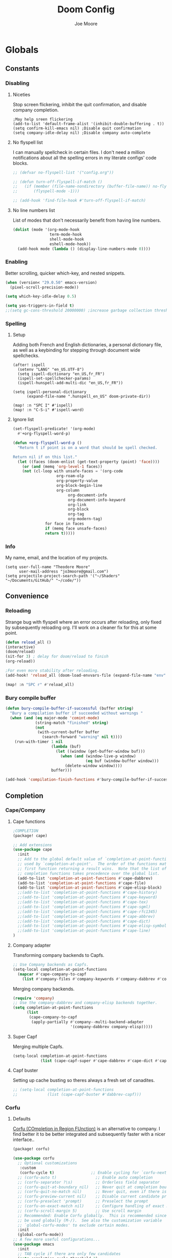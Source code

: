 :PROPERTIES:
:ID:       7ebdbbd1-d6c6-4e23-849b-6ca29864ff0f
:END:
#+title: Doom Config
#+author:    Joe Moore
#+email:    jo3moore@gmail.com
* Globals
** Constants
*** Disabling
**** Niceties
Stop screen flickering, inhibit the quit confirmation, and disable company completion.
#+begin_src elisp
;May help sreen flickering
(add-to-list 'default-frame-alist '(inhibit-double-buffering . t))
(setq confirm-kill-emacs nil) ;Disable quit confirmation
(setq company-idle-delay nil) ;Disable company auto-complete
#+end_src
**** No flyspell list
I can manually spellcheck in certain files. I don't need a million notifications about all the spelling errors in my literate configs' code blocks.
#+begin_src emacs-lisp
;; (defvar no-flyspell-list '("config.org"))

;; (defun turn-off-flyspell-if-match ()
;;   (if (member (file-name-nondirectory (buffer-file-name)) no-flyspell-list)
;;       (flyspell-mode -1)))

;; (add-hook 'find-file-hook #'turn-off-flyspell-if-match)
#+end_src
**** No line numbers list
List of modes that don't necessarily benefit from having line numbers.
#+begin_src emacs-lisp
(dolist (mode '(org-mode-hook
                term-mode-hook
                shell-mode-hook
                eshell-mode-hook))
  (add-hook mode (lambda () (display-line-numbers-mode 0))))
#+end_src
*** Enabling
Better scrolling, quicker which-key, and nested snippets.
#+begin_src emacs-lisp
(when (version< "29.0.50" emacs-version)
  (pixel-scroll-precision-mode))

(setq which-key-idle-delay 0.5)

(setq yas-triggers-in-field t)
;;(setq gc-cons-threshold 20000000) ;increase garbage collection threshold
#+end_src
*** Spelling
**** Setup
Adding both French and English dictionaries, a personal dictionary file, as well as a keybinding for stepping through document wide spellchecks.
#+begin_src  elisp
(after! ispell
  (setenv "LANG" "en_US.UTF-8")
  (setq ispell-dictionary "en_US,fr_FR")
  (ispell-set-spellchecker-params)
  (ispell-hunspell-add-multi-dic "en_US,fr_FR"))

(setq ispell-personal-dictionary
      (expand-file-name ".hunspell_en_US" doom-private-dir))

(map! :n "SPC I" #'ispell)
(map! :n "C-S-i" #'ispell-word)
#+end_src
**** Ignore list
#+begin_src emacs-lisp
(set-flyspell-predicate! '(org-mode)
  #'+org-flyspell-word-p)

(defun +org-flyspell-word-p ()
  "Return t if point is on a word that should be spell checked.

Return nil if on this list."
  (let ((faces (doom-enlist (get-text-property (point) 'face))))
    (or (and (memq 'org-level-1 faces))
	(not (cl-loop with unsafe-faces = '(org-code
                   org-roam-olp
                   org-property-value
                   org-block-begin-line
                   org-column
					    org-document-info
					    org-document-info-keyword
					    org-link
					    org-block
					    org-tag
					    org-modern-tag)
		      for face in faces
		      if (memq face unsafe-faces)
		      return t)))))
#+end_src
*** Info
My name, email, and the location of my projects.
#+begin_src elisp
(setq user-full-name "Theodore Moore"
      user-mail-address "jo3moore@gmail.com")
(setq projectile-project-search-path '("~/Shaders" "~/Documents/GitHub/" "~/code/"))
#+end_src
** Convenience
*** Reloading
Strange bug with flyspell where an error occurs after reloading, only fixed by subsequently reloading org.
I'll work on a cleaner fix for this at some point.
#+begin_src emacs-lisp
(defun reload_all ()
(interactive)
(doom/reload)
(sit-for 3) ; delay for doom/reload to finish
(org-reload))

;For even more stability after reloading.
(add-hook! 'reload_all (doom-load-envvars-file (expand-file-name "env" doom-local-dir) t))

(map! :n "SPC r" #'reload_all)

#+end_src
*** Bury compile buffer
#+begin_src emacs-lisp
(defun bury-compile-buffer-if-successful (buffer string)
  "Bury a compilation buffer if succeeded without warnings "
  (when (and (eq major-mode 'comint-mode)
             (string-match "finished" string)
             (not
              (with-current-buffer buffer
                (search-forward "warning" nil t))))
    (run-with-timer 1 nil
                    (lambda (buf)
                      (let ((window (get-buffer-window buf)))
                        (when (and (window-live-p window)
                                   (eq buf (window-buffer window)))
                          (delete-window window))))
                    buffer)))

(add-hook 'compilation-finish-functions #'bury-compile-buffer-if-successful)
#+end_src
** Completion
*** Cape/Company
**** Cape functions
#+begin_src emacs-lisp :tangle packages.el
;COMPLETION
(package! cape)
#+end_src
#+begin_src emacs-lisp
;; Add extensions
(use-package cape
  :init
  ;; Add to the global default value of `completion-at-point-functions' which is
  ;; used by `completion-at-point'.  The order of the functions matters, the
  ;; first function returning a result wins.  Note that the list of buffer-local
  ;; completion functions takes precedence over the global list.
  (add-to-list 'completion-at-point-functions #'cape-dabbrev)
  (add-to-list 'completion-at-point-functions #'cape-file)
  (add-to-list 'completion-at-point-functions #'cape-elisp-block)
  ;;(add-to-list 'completion-at-point-functions #'cape-history)
  ;;(add-to-list 'completion-at-point-functions #'cape-keyword)
  ;;(add-to-list 'completion-at-point-functions #'cape-tex)
  ;;(add-to-list 'completion-at-point-functions #'cape-sgml)
  ;;(add-to-list 'completion-at-point-functions #'cape-rfc1345)
  ;;(add-to-list 'completion-at-point-functions #'cape-abbrev)
  ;;(add-to-list 'completion-at-point-functions #'cape-dict)
  ;;(add-to-list 'completion-at-point-functions #'cape-elisp-symbol)
  ;;(add-to-list 'completion-at-point-functions #'cape-line)
)
#+end_src
**** Company adapter
Transforming company backends to Capfs.
#+begin_src emacs-lisp
;; Use Company backends as Capfs.
(setq-local completion-at-point-functions
  (mapcar #'cape-company-to-capf
    (list #'company-files #'company-keywords #'company-dabbrev #'company-ispell)))
#+end_src
Merging company backends.
#+begin_src emacs-lisp
(require 'company)
;; Use the company-dabbrev and company-elisp backends together.
(setq completion-at-point-functions
      (list
       (cape-company-to-capf
        (apply-partially #'company--multi-backend-adapter
                         '(company-dabbrev company-elisp)))))
#+end_src
**** Super Capf
Merging multiple Capfs.
#+begin_src emacs-lisp
(setq-local completion-at-point-functions
            (list (cape-capf-super #'cape-dabbrev #'cape-dict #'cape-keyword)))
#+end_src
**** Capf buster
Setting up cache busting so theres always a fresh set of canadites.
#+begin_src emacs-lisp
;; (setq-local completion-at-point-functions
;;             (list (cape-capf-buster #'dabbrev-capf)))
#+end_src
*** Corfu
**** Defaults
[[https://github.com/minad/corfu][Corfu (COmpletion in Region FUnction)]] is an alternative to company. I find better it to be better integrated and subsequently faster with a nicer interface..
#+begin_src emacs-lisp :tangle packages.el
(package! corfu)
#+end_src
#+begin_src emacs-lisp
(use-package corfu
  ;; Optional customizations
   :custom
   (corfu-cycle t)                ;; Enable cycling for `corfu-next/previous'
  ;; (corfu-auto t)                 ;; Enable auto completion
  ;; (corfu-separator ?\s)          ;; Orderless field separator
  ;; (corfu-quit-at-boundary nil)   ;; Never quit at completion boundary
  ;; (corfu-quit-no-match nil)      ;; Never quit, even if there is no match
  ;; (corfu-preview-current nil)    ;; Disable current candidate preview
  ;; (corfu-preselect 'prompt)      ;; Preselect the prompt
  ;; (corfu-on-exact-match nil)     ;; Configure handling of exact matches
  ;; (corfu-scroll-margin 5)        ;; Use scroll margin
  ;; Recommended: Enable Corfu globally.  This is recommended since Dabbrev can
  ;; be used globally (M-/).  See also the customization variable
  ;; `global-corfu-modes' to exclude certain modes.
  :init
  (global-corfu-mode))
;; A few more useful configurations...
(use-package emacs
  :init
  ;; TAB cycle if there are only few candidates
  (setq completion-cycle-threshold 3)
  ;; Enable indentation+completion using the TAB key.
  ;; `completion-at-point' is often bound to M-TAB.
  (setq tab-always-indent 'complete))
#+end_src
**** Icons
[[https://github.com/LuigiPiucco/nerd-icons-corfu][nerd-icons-corfu]]
Not workng currently. I'll get to this eventually as long as I stick to corfu
#+begin_src emacs-lisp :tangle packages.el
;(package! nerd-icons-corfu)
#+end_src
Formatting the icons.
#+begin_src emacs-lisp
;(add-to-list 'corfu-margin-formatters #'nerd-icons-corfu-formatter)

;(setq nerd-icons-corfu-mapping
      ;; '((array :style "cod" :icon "symbol_array" :face font-lock-type-face)
      ;;   (boolean :style "cod" :icon "symbol_boolean" :face font-lock-builtin-face)
      ;;   (t :style "cod" :icon "code" :face font-lock-warning-face)))
        ;; Remember to add an entry for `t', the library uses that as default.

;; The Custom interface is also supported for tuning the variable above.
#+end_src
**** candidate overlay
Much better than normal auto completion.
#+begin_src emacs-lisp :tangle packages.el
(package! corfu-candidate-overlay)
#+end_src
#+begin_src emacs-lisp
  (use-package corfu-candidate-overlay
    :after corfu
    :config
    ;; enable corfu-candidate-overlay mode globally
    ;; this relies on having corfu-auto set to nil
    (corfu-candidate-overlay-mode +1)

    ;Whenever I delete these keybindings it throws an error?
    ;Even if I make a more Doom-like keybinding as a replacement...
    (global-set-key (kbd "M-<tab>") 'completion-at-point)
    (global-set-key (kbd "C-<iso-lefttab>") 'corfu-candidate-overlay-complete-at-point))
#+end_src
**** prescient
I'm using [[https://github.com/radian-software/prescient.el][prescient]] to handle sorting/filtering of the Corfu completions.
#+begin_src emacs-lisp :tangle packages.el
(package! prescient)
(package! corfu-prescient)
#+end_src
#+begin_src emacs-lisp
(corfu-prescient-mode 1)
#+end_src
**** orderless
[[https://github.com/oantolin/orderless][Orderless]] is an interesting completion style I've been testing out.
#+begin_src emacs-lisp :tangle packages.el
(package! orderless)
#+end_src
#+begin_src emacs-lisp
(use-package corfu
  ;:custom
  ;; (corfu-separator ?_) ;; Set to orderless separator, if not using space
  :bind
  ;; Configure SPC for separator insertion
  (:map corfu-map ("SPC" . corfu-insert-separator)))
;; Optionally use the `orderless' completion style.
(use-package orderless
  :init
  ;; Configure a custom style dispatcher (see the Consult wiki)
  ;; (setq orderless-style-dispatchers '(+orderless-dispatch)
  ;;       orderless-component-separator #'orderless-escapable-split-on-space)
  (setq completion-styles '(orderless basic)
        completion-category-defaults nil
        completion-category-overrides '((file (styles partial-completion)))))

(use-package lsp-mode
  :custom
  (lsp-completion-provider :none) ;; we use Corfu!
  :init
  (defun my/orderless-dispatch-flex-first (_pattern index _total)
    (and (eq index 0) 'orderless-flex))

  (defun my/lsp-mode-setup-completion ()
    (setf (alist-get 'styles (alist-get 'lsp-capf completion-category-defaults))
          '(orderless))) ;; Configure orderless

   ;; Optionally configure the first word as flex filtered.
    (add-hook 'orderless-style-dispatchers #'my/orderless-dispatch-flex-first nil 'local)
  :hook
  (lsp-completion-mode . my/lsp-mode-setup-completion))
#+end_src
** Keybindings
*** Save
It's the simple things.
#+begin_src emacs-lisp
(map! :g "C-s" #'save-buffer)
#+end_src
*** Search, find, and replace
Simultaneous editing via iedit and comfortable searching with consult.
#+begin_src emacs-lisp
(map! :desc "iedit" :nv "C-;" #'iedit-mode)

(map! :after evil :gnvi "C-f" #'consult-line)
#+end_src
*** Undo and everywhere
Standard undo/redo and bringing Emacs everywhere.
#+begin_src emacs-lisp
(map! :map emacs-everywhere-mode-map
      "C-c C-c" #'emacs-everywhere--finish-or-ctrl-c-ctrl-c)

(after! undo-fu
  (map! :map undo-fu-mode-map
        "C-S-z" #'undo-fu-only-redo
         :nvi "C-z" #'undo-fu-only-undo))
#+end_src
*** Dired
Making Dired behave more like ranger without installing the whole ranger conversion package.
#+begin_src emacs-lisp
(map! :map dired-mode-map
      :n "h" #'dired-up-directory
      :n "l" #'dired-find-alternate-file)
#+end_src
* Visual
** Theme
Using [[https://draculatheme.com/][Dracula theme]] currently (very unique I know) as it was easy to have it system wide.
Other themes prepackaged in Doom can be viewed here at [[https://github.com/doomemacs/themes][doomemacs/themes]]
#+begin_src elisp
;disabling solaire mode for now because of conflicts
(after! solaire-mode (solaire-global-mode -1))
;       Window opacity for seeing my beautiful desktop
(add-to-list 'default-frame-alist '(alpha . 90))
;Theme config begins
(use-package doom-themes
  :ensure t
  :config
  ;Default theme
  (load-theme 'doom-dracula  t)
  ;; Global settings (defaults)
  (setq doom-themes-enable-bold t    ; if nil, bold is universally disabled
        doom-themes-enable-italic t) ; if nil, italics is universally disabled
  ;; Enable flashing mode-line on errors
  (doom-themes-visual-bell-config)
  ;; Enable custom neotree theme (all-the-icons must be installed!)
  (doom-themes-neotree-config)
  (setq doom-themes-treemacs-theme "doom-colors") ;; or for treemacs users
  ;(doom-themes-treemacs-config)
  ;; Corrects (and improves) org-mode's native fontification.
  (doom-themes-org-config))
#+end_src

** Fonts/Document
Setting up font for code/mono space (JetBrains) and for org/variable pitch (Alegreya). Also document setup.
#+begin_src elisp
(setq doom-font (font-spec :family "JetBrainsMonoNerdFont" :size 18))
(setq doom-variable-pitch-font (font-spec :family "Alegreya" :size 18))

(use-package! visual-fill-column
  :hook (visual-line-mode . visual-fill-column-mode)
  :init
  (setq visual-fill-column-width 120
        visual-fill-column-center-text t
        visual-fill-column-fringes-outside-margins nil))
#+end_src
** Faces
Mosty org customizations right now.
#+begin_src elisp :tangle custom.el
(custom-set-faces
 ;; custom-set-faces was added by Custom.
 ;; If you edit it by hand, you could mess it up, so be careful.
 ;; Your init file should contain only one such instance.
 ;; If there is more than one, they won't work right.
 `(corfu-default ((t (:background ,(doom-color 'bg-alt) :foreground ,(doom-color 'fg)))))
 '(org-block ((t (:inherit fixed-pitch))))
 '(org-code ((t (:inherit (shadow fixed-pitch)))))
 '(org-document-info ((t (:foreground "tan"))))
 '(org-document-info-keyword ((t (:inherit (shadow fixed-pitch)))))
 '(org-document-title ((t (:weight bold :foreground "#FFFFFF" :height 2.5 :underline nil))))
 '(org-indent ((t (:inherit (org-hide fixed-pitch)))))
 '(org-level-1 ((t (:weight bold :foreground "#86BBD8" :height 2.0))))
 '(org-level-2 ((t (:foreground "#EEB4B3" :height 1.75))))
 '(org-level-3 ((t (:foreground "#F9DB6D" :height 1.5))))
 '(org-level-4 ((t (:foreground "#A1E5AB" :height 1.25))))
 '(org-level-5 ((t (:height 1.15))))
 '(org-level-6 ((t (:height 1.1))))
 '(org-level-7 ((t (:height 1.0))))
 '(org-level-8 ((t (:height 1.0))))
 '(org-link ((t (:foreground "lavender" :underline t))))
 '(org-meta-line ((t (:inherit (font-lock-comment-face fixed-pitch)))))
 '(org-property-value ((t (:inherit fixed-pitch))) t)
 '(org-special-keyword ((t (:inherit (font-lock-comment-face fixed-pitch)))))
 '(org-table ((t (:inherit fixed-pitch :foreground "#83a598"))))
 '(org-tag ((t (:inherit (shadow fixed-pitch) :weight bold :height 0.8))))
 '(org-verbatim ((t (:inherit (shadow fixed-pitch))))))
#+end_src
** Files
#+begin_src emacs-lisp
(after! marginalia
  (setq marginalia-censor-variables nil)

  (defadvice! +marginalia--anotate-local-file-colorful (cand)
    "Just a more colourful version of `marginalia--anotate-local-file'."
    :override #'marginalia--annotate-local-file
    (when-let (attrs (file-attributes (substitute-in-file-name
                                       (marginalia--full-candidate cand))
                                      'integer))
      (marginalia--fields
       ((marginalia--file-owner attrs)
        :width 12 :face 'marginalia-file-owner)
       ((marginalia--file-modes attrs))
       ((+marginalia-file-size-colorful (file-attribute-size attrs))
        :width 7)
       ((+marginalia--time-colorful (file-attribute-modification-time attrs))
        :width 12))))

  (defun +marginalia--time-colorful (time)
    (let* ((seconds (float-time (time-subtract (current-time) time)))
           (color (doom-blend
                   (face-attribute 'marginalia-date :foreground nil t)
                   (face-attribute 'marginalia-documentation :foreground nil t)
                   (/ 1.0 (log (+ 3 (/ (+ 1 seconds) 345600.0)))))))
      ;; 1 - log(3 + 1/(days + 1)) % grey
      (propertize (marginalia--time time) 'face (list :foreground color))))

  (defun +marginalia-file-size-colorful (size)
    (let* ((size-index (/ (log10 (+ 1 size)) 7.0))
           (color (if (< size-index 10000000) ; 10m
                      (doom-blend 'orange 'green size-index)
                    (doom-blend 'red 'orange (- size-index 1)))))
      (propertize (file-size-human-readable size) 'face (list :foreground color)))))
#+end_src
* Dashboard
** Banner
Custom ASCII banner of my cat's name. I enjoy it more than the fancy-splash image currently.
#+begin_src elisp
(setq fancy-splash-image (concat doom-private-dir "/home/moore/Pictures/bengal.png"))

(defun NONO-EMACS ()
          (let* ((banner '(
"      ___           ___           ___           ___     "
"     /\\__\\         /\\  \\         /\\__\\         /\\  \\    "
"    /::|  |       /::\\  \\       /::|  |       /::\\  \\   "
"   /:|:|  |      /:/\\:\\  \\     /:|:|  |      /:/\\:\\  \\  "
"  /:/|:|  |__   /:/  \\:\\  \\   /:/|:|  |__   /:/  \\:\\  \\ "
" /:/ |:| /\\__\\ /:/__/ \\:\\__\\ /:/ |:| /\\__\\ /:/__/ \\:\\__\\"
" \\/__|:|/:/  / \\:\\  \\ /:/  / \\/__|:|/:/  / \\:\\  \\ /:/  /"
"     |:/:/  /   \\:\\  /:/  /      |:/:/  /   \\:\\  /:/  / "
"     |::/  /     \\:\\/:/  /       |::/  /     \\:\\/:/  /  "
"     /:/  /       \\::/  /        /:/  /       \\::/  /   "
"     \\/__/         \\/__/         \\/__/         \\/__/    "
"                                                        "
"                        E M A C S                       "))
         (longest-line (apply #'max (mapcar #'length banner))))
    (put-text-property
     (point)
     (dolist (line banner (point))
       (insert (+doom-dashboard--center
                +doom-dashboard--width
                (concat line (make-string (max 0 (- longest-line (length line))) 102)))
               "\n"))
     'face 'doom-dashboard-banner)))

(setq +doom-dashboard-ascii-banner-fn #'NONO-EMACS)
#+end_src
** Menu
Just removing the menu functions for now. All I need functionally are the quick actions but I may replace this with something more aesthetic.
#+begin_src emacs-lisp
;;(setq +doom-dashboard-menu-sections (cl-subseq +doom-dashboard-menu-sections 0 2)
(remove-hook '+doom-dashboard-functions #'doom-dashboard-widget-shortmenu)
#+end_src
** Quick actions
This makes the dashboard 1000x more useful. Adapted from [[https://tecosaur.github.io/emacs-config/config.html#dashboard][Tecosaur's Config]].
Single key press keybindings, a help menu, and shortcuts to everything I could ever need.
#+begin_src emacs-lisp
(map! :leader :desc "Dashboard" "d" #'+doom-dashboard/open)

(defun +doom-dashboard-setup-modified-keymap ()
  (setq +doom-dashboard-mode-map (make-sparse-keymap))
  (map! :map +doom-dashboard-mode-map
        :desc "Find file" :ng "f" #'find-file
        :desc "Recent files" :ng "r" #'consult-recent-file
        :desc "Config dir" :ng "C" #'doom/open-private-config
        :desc "Open config.org" :ng "c" (cmd! (find-file (expand-file-name "config.org" doom-user-dir)))
        :desc "Open dotfile" :ng "." (cmd! (doom-project-find-file "~/.config/"))
        :desc "Open qtile" :ng "q" (cmd! (doom-project-find-file "~/.config/qtile/"))
        :desc "Notes" :ng "n" #'org-roam-node-find
        :desc "Switch buffers (all)" :ng "B" #'consult-buffer
        :desc "IBuffer" :ng "i" #'ibuffer
        :desc "Previous buffer" :ng "p" #'previous-buffer
        :desc "Set theme" :ng "t" #'consult-theme
        :desc "Quit" :ng "Q" #'save-buffers-kill-terminal
        :desc "Show keybindings" :ng "h" (cmd! (which-key-show-keymap '+doom-dashboard-mode-map))))

(add-transient-hook! #'+doom-dashboard-mode (+doom-dashboard-setup-modified-keymap))
(add-transient-hook! #'+doom-dashboard-mode :append (+doom-dashboard-setup-modified-keymap))
(add-hook! 'doom-init-ui-hook :append (+doom-dashboard-setup-modified-keymap))
#+end_src
* Eshell
I was always more of a vterm guy until I recognized a few use cases for the Eshell.
Namely: tighter Emacs integration (virtual environments) and using Emacs commands.
In addition to that I found some great completion that make me miss Zsh much less. But there is still a ways to go.
** Profile
Adds a random color script from [[https://gitlab.com/dwt1/shell-color-scripts][Derek Taylor's Shell Color Scripts]].
I manually deleted all the ones that I didn't like, or were too big to fit in a small buffer.
Alternatively you can just use =colorscript --blacklist (script index/name)=
#+begin_src emacs-lisp :tangle eshell/profile
colorscript random
#+end_src
** Aliases
*** Necessity
The usual stuff.
#+begin_src emacs-lisp :tangle eshell/aliases
;Standard
alias q exit
alias clear clear-scrollback
alias rg rg --color=always $* ;ripgrep
;Confirm before overwriting something
alias rm rm -i $1
alias mv mv -i $1
alias cp cp -i $1
;Merge Xresources
alias merge xrdb -merge ~/.Xresources
#+end_src
*** ls to eza
[[https://github.com/eza-community/eza][eza]] is based on [[https://github.com/ogham/exa][exa]] which is based off of [[ls]].
They all list files real nice.
#+begin_src emacs-lisp :tangle eshell/aliases
alias ls eza -al --color=always --group-directories-first $* ;my fav
alias la eza -a --color=always --group-directories-first $* ;all files/dirs
alias ll eza -l --color=always --group-directories-first $* ;long format
alias lt eza -at --color=always --group-directories-first $* ;tree listing
alias l. eza -a1 $* | rg "^\." ;show only hidden files
#+end_src
*** Emacs specific
Magit, Doom utilities, and various file commands.
#+begin_src emacs-lisp :tangle eshell/aliases
;Magit aliases
alias gg magit-status
;Aliases for Doom emacs utilities
alias ds ~/.emacs.d/bin/doom sync
alias dc ~/.emacs.d/bin/doom doctor
alias dp ~/.emacs.d/bin/doom purge
alias du ~/.emacs.d/bin/doom upgrade
alias bd eshell-up $1
;Files Aliases
alias f find-file $1
alias ff find-file-other-window $1
alias d dired $1
alias cdp cd-to-project
#+end_src
*** glslViewer
#+begin_src emacs-lisp :tangle eshell/aliases
alias gl glslViewer $1.frag
#+end_src
** Completion
With the addition of [[https://github.com/JonWaltman/pcmpl-args.el][pcmpl-args]]  this completion is almost on par with my native Zsh terminal.
If you use Eshell you need to try to this out. The added Corfu functionality is just the cherry on top.
#+begin_src emacs-lisp :tangle packages.el
(package! pcmpl-args)
#+end_src
#+begin_src emacs-lisp
;;Only setup required besides downloading the package
(require 'pcmpl-args)

;;Corfu setup
(add-hook 'eshell-mode-hook
          (lambda ()
            (setq-local corfu-auto nil)
            (corfu-mode)))

(defun corfu-send-shell (&rest _)
  "Send completion candidate when inside comint/eshell."
  (cond
   ((and (derived-mode-p 'eshell-mode) (fboundp 'eshell-send-input))
    (eshell-send-input))
   ((and (derived-mode-p 'comint-mode)  (fboundp 'comint-send-input))
    (comint-send-input))))

(advice-add #'corfu-insert :after #'corfu-send-shell)
#+end_src
* GPTshell
** Setup
#+begin_src emacs-lisp :tangle packages.el
(package! chatgpt-shell)
;(package! dall-e-shell)
#+end_src
#+begin_src emacs-lisp
(require 'chatgpt-shell)
(use-package chatgpt-shell
  :ensure t
  :custom
  ((chatgpt-shell-openai-key
    (lambda ()
      (auth-source-pass-get 'secret "openai-key")))))
#+end_src
** api key
#+begin_src emacs-lisp
(setq chatgpt-shell-openai-key
      (lambda ()
        (nth 0 (process-lines "pass" "show" "openai-key"))))
#+end_src
* Org
** Setup
Important org configurations, [[https://github.com/abo-abo/org-download][org-download]]
#+begin_src elisp
(after! spell-fu
  (cl-pushnew 'org-modern-tag (alist-get 'org-mode +spell-excluded-faces-alist)))

(after! org
(setq org-element-use-cache nil)
(setq org-directory "~/org/")
(setq org-roam-index-file "~/org/roam/index.org")
(add-hook 'org-mode-hook 'org-eldoc-load))
(setq org-use-property-inheritance t)
;org download for pasting images
(setq-default org-download-image-dir: "~/Pictures/org-download")
(require 'org-download)
(add-hook 'dired-mode-hook 'org-download-enable)
#+end_src
** Aesthetics
*** org vanilla
#+begin_src emacs-lisp
(setq org-ellipsis " ▾")
(setq org-list-demote-modify-bullet '(("+" . "-") ("-" . "+") ("*" . "+") ("1." . "a.")))
(after! org
(setq org-startup-folded t)
(add-hook 'org-mode-hook #'org-modern-mode)
(add-hook 'org-mode-hook '+org-pretty-mode)
(add-hook 'org-mode-hook 'variable-pitch-mode)
(add-hook 'org-mode-hook 'visual-line-mode)
(add-hook 'org-mode-hook #'mixed-pitch-mode))

(setq mixed-pitch-variable-pitch-cursor nil)
#+end_src
*** org-modern
#+begin_src emacs-lisp
(use-package! org-modern
  :hook (org-mode . org-modern-mode)
  :config
  (setq org-modern-star '("◉" "○" "✸" "✿" "✤" "✜" "◆" "▶")
        org-modern-table-vertical 1
        org-modern-table-horizontal 0.2
        org-modern-list '((43 . "➤")
                          (45 . "–")
                          (42 . "•"))
        org-modern-todo-faces
        '(("TODO" :inverse-video t :inherit org-todo)
          ("PROJ" :inverse-video t :inherit +org-todo-project)
          ("STRT" :inverse-video t :inherit +org-todo-active)
          ("[-]"  :inverse-video t :inherit +org-todo-active)
          ("HOLD" :inverse-video t :inherit +org-todo-onhold)
          ("WAIT" :inverse-video t :inherit +org-todo-onhold)
          ("[?]"  :inverse-video t :inherit +org-todo-onhold)
          ("KILL" :inverse-video t :inherit +org-todo-cancel)
          ("NO"   :inverse-video t :inherit +org-todo-cancel))
        org-modern-footnote
        (cons nil (cadr org-script-display))
        org-modern-block-fringe nil
        org-modern-block-name
        '((t . t)
          ("src" "»" "«")
          ("example" "»–" "–«")
          ("quote" "❝" "❞")
          ("export" "⏩" "⏪"))
        org-modern-progress nil
        org-modern-priority nil
        org-modern-horizontal-rule (make-string 36 ?─)
        org-modern-keyword
        '((t . t)
          ("title" . "𝙏")
          ("subtitle" . "𝙩")
          ("author" . "𝘼")
          ("email" . #("" 0 1 (display (raise -0.14))))
          ("date" . "𝘿")
          ("property" . "☸")
          ("options" . "⌥")
          ("startup" . "⏻")
          ("macro" . "𝓜")
          ("bind" . #("" 0 1 (display (raise -0.1))))
          ("bibliography" . "")
          ("print_bibliography" . #("" 0 1 (display (raise -0.1))))
          ("cite_export" . "⮭")
          ("print_glossary" . #("ᴬᶻ" 0 1 (display (raise -0.1))))
          ("glossary_sources" . #("" 0 1 (display (raise -0.14))))
          ("include" . "⇤")
          ("setupfile" . "⇚")
          ("html_head" . "🅷")
          ("html" . "🅗")
          ("latex_class" . "🄻")
          ("latex_class_options" . #("🄻" 1 2 (display (raise -0.14))))
          ("latex_header" . "🅻")
          ("latex_header_extra" . "🅻⁺")
          ("latex" . "🅛")
          ("beamer_theme" . "🄱")
          ("beamer_color_theme" . #("🄱" 1 2 (display (raise -0.12))))
          ("beamer_font_theme" . "🄱𝐀")
          ("beamer_header" . "🅱")
          ("beamer" . "🅑")
          ("attr_latex" . "🄛")
          ("attr_html" . "🄗")
          ("attr_org" . "⒪")
          ("call" . #("" 0 1 (display (raise -0.15))))
          ("name" . "⁍")
          ("header" . "›")
          ("caption" . "☰")
          ("results" . "🠶")))
  (custom-set-faces! '(org-modern-statistics :inherit org-checkbox-statistics-todo)))
#+end_src
** LaTeX
I use latex to render math in org.
[[https://github.com/io12/org-fragtog][org-fragtog]] is wonderfully convenient, [[https://ctan.org/pkg/dvipng?lang=en][dvipng]] is a must for quick preview generation, and [[https://www.gnu.org/software/auctex/][AUCTeX]] is required for this all to work.
#+begin_src elisp
;Make latex fragments easy to edit/preview
(after! org
  (add-hook 'org-mode-hook 'org-fragtog-mode))

;;Setup for previews. dvipng is the fastest, but may not support all
(setq org-preview-latex-default-process 'dvipng)

(load "auctex.el" nil t t)
(require 'tex-mik)
#+end_src
** Keybindings
#+begin_src emacs-lisp
(map! :n "SPC n r t" #'org-roam-tag-add
      (:prefix ("SPC l" . "link")
      :desc "store org link" :nv "s" #'org-store-link
      :desc "insert org link" :nv "i" #'org-insert-link
      :desc "link url" :nv "u" #'org-cliplink
      :desc "link image" :nv "p" #'org-download-clipboard
      ))
#+end_src
* Packages
#+begin_src elisp :tangle packages.el
;VISUAL
(package! all-the-icons)
(package! doom-themes)
;PYTHON____________________
(package! poetry)
(package! conda)
(package! lsp-pyright)
(package! virtualenvwrapper)
(package! dap-mode)
(package! iedit)
;;(package! lsp-python-ms)
(package! nose)
(package! python-pytest)
(package! py-isort)
(package! python-black)
;ORG_____________________
(package! org-modern)
(package! org-download)
(package! pandoc)
(package! ox-pandoc)
;MATH____________________
;(package! xenops)
(package! org-fragtog)
(package! auctex)
;MISC_____________________
(package! ssh-agency)
#+end_src
* Init
** Input/Completion
#+begin_src elisp :tangle init.el
(doom! :input
       ;;bidi              ; (tfel ot) thgir etirw uoy gnipleh
       ;;chinese
       ;;japanese
       ;;layout            ; auie,ctsrnm is the superior home row

       :completion
       company           ; the ultimate code completion backend
       ;;helm              ; the *other* search engine for love and life
       ;;ido               ; the other *other* search engine...
       ;;ivy               ; a search engine for love and life
       (vertico           ; the search engine of the future
        +icons)

#+end_src
** UI
#+begin_src elisp :tangle init.el
       :ui
       ;;deft              ; notational velocity for Emacs
       doom              ; what makes DOOM look the way it does
       doom-dashboard    ; a nifty splash screen for Emacs
       ;;doom-quit         ; DOOM quit-message prompts when you quit Emacs
       ;;(emoji +unicode)  ; 🙂
       hl-todo           ; highlight TODO/FIXME/NOTE/DEPRECATED/HACK/REVIEW
       ;;hydra
       ;;indent-guides     ; highlighted indent columns
       ;ligatures         ; ligatures and symbols to make your code pretty again
       ;;minimap           ; show a map of the code on the side
       modeline          ; snazzy, Atom-inspired modeline, plus API
       nav-flash         ; blink cursor line after big motions
       ;;neotree           ; a project drawer, like NERDTree for vim
       ophints           ; highlight the region an operation acts on
       (popup +defaults)   ; tame sudden yet inevitable temporary windows
       ;;tabs              ; a tab bar for Emacs
       (treemacs          ; a project drawer, like neotree but cooler
        +lsp +icons )
       ;;unicode           ; extended unicode support for various languages
       (vc-gutter +pretty) ; vcs diff in the fringe
       vi-tilde-fringe   ; fringe tildes to mark beyond EOB
       window-select     ; visually switch windows
       ;workspaces        ; tab emulation, persistence & separate workspaces
       zen               ; distraction-free coding or writing
#+end_src
** Editor/Emacs
#+begin_src elisp :tangle init.el
       :editor
       (evil +everywhere)  ; come to the dark side, we have cookies
       file-templates      ; auto-snippets for empty files
       fold                ; (nigh) universal code folding
       (format +onsave)    ; automated prettiness
       ;;god               ; run Emacs commands without modifier keys
       ;;lispy             ; vim for lisp, for people who don't like vim
       ;;multiple-cursors  ; editing in many places at once
       ;;objed             ; text object editing for the innocent
       ;;parinfer          ; turn lisp into python, sort of
       ;;rotate-text       ; cycle region at point between text candidates
       snippets            ; my elves. They type so I don't have to
       ;;word-wrap         ; soft wrapping with language-aware indent

       :emacs
       (dired              ; making dired pretty [functional]
        +icons
        )
       electric            ; smarter, keyword-based electric-indent
       (ibuffer            ; interactive buffer management
        +icons
        )
       undo                ; persistent, smarter undo for your inevitable mistakes
       vc                  ; version-control and Emacs, sitting in a tree
#+end_src
** Terminals/Checkers
#+begin_src elisp :tangle init.el
       :term
       eshell            ; the elisp shell that works everywhere
       ;;shell             ; simple shell REPL for Emacs
       ;;term              ; basic terminal emulator for Emacs
       ;;vterm             ; the best terminal emulation in Emacs

       :checkers
       syntax              ; tasing you for every semicolon you forget
       (spell              ; tasing you for misspelling mispelling
        +flyspell
        +hunspell)
       ;;grammar           ; tasing grammar mistake every you make
#+end_src
** Tools/OS
#+begin_src elisp :tangle init.el
       :tools
       ;;ansible
       ;;biblio            ; Writes a PhD for you (citation needed)
       (debugger +lsp)     ; FIXME stepping through code, to help you add bugs
       direnv
       ;;docker
       ;editorconfig       ; let someone else argue about tabs vs spaces
       ;;ein               ; tame Jupyter notebooks with emacs
       (eval +overlay)     ; run code, run (also, repls)
       ;;gist              ; interacting with github gists
       ;;lookup            ; navigate your code and its documentation
       (lsp +lsp)          ; M-x vscode
       (magit +forge)      ; a git porcelain for Emacs
       make                ; run make tasks from Emacs
       ;;pass              ; password manager for nerds
       ;;pdf               ; pdf enhancements
       ;;prodigy           ; FIXME managing external services & code builders
       rgb                 ; creating color strings
       ;;taskrunner        ; taskrunner for all your projects
       ;;terraform         ; infrastructure as code
       ;;tmux              ; an API for interacting with tmux
       ;;tree-sitter       ; syntax and parsing, sitting in a tree...
       ;;upload            ; map local to remote projects via ssh/ftp

       :os
       (:if IS-MAC macos)  ; improve compatibility with macOS
      (tty                 ; improve the terminal Emacs experience
       +osc)
#+end_src
** Languages
#+begin_src elisp :tangle init.el
       :lang
       (cc +lsp)         ; C > C++ == 1
       emacs-lisp        ; drown in parentheses
       (gdscript +lsp)   ; the language you waited for
       json              ; At least it ain't XML
       ;;javascript        ; all(hope(abandon(ye(who(enter(here))))))
       (latex +lsp       ; writing papers in Emacs has never been so fun
        +latexmk)
       markdown          ; writing docs for people to ignore
       (org              ; organize your plain life in plain text
        +roam2           ; wander around notes
        +pretty          ; better looking org
        +dragndrop       ; drag and drop files/images into org buffers
        +pandoc          ; export-with-pandoc support
        )
       (python +lsp      ; beautiful is better than ugly
        +poetry          ; Python dependency manangement
        +conda           ; Virtual environment support
        +pyright)        ; The best Python language server
       qt                ; the 'cutest' gui framework ever
       (sh +lsp)         ; she sells {ba,z,fi}sh shells on the C xor
       data              ; config/data formats
       ;;plantuml          ; diagrams for confusing people more
       ;;(web +lsp)        ; the tubes
       ;;csharp            ; unity, .NET, and mono shenanigans
       ;;(java +lsp)       ; the poster child for carpal tunnel syndrome
       ;;(go +lsp)         ; the hipster dialect
       ;;zig               ; C, but simpler
       ;;lua               ; one-based indices? one-based indices
       ;;(rust +lsp)       ; Fe2O3.unwrap().unwrap().unwrap().unwrap()
       ;;julia             ; a better, faster MATLAB
       ;;kotlin            ; a better, slicker Java(Script)
       ;;(haskell +lsp)    ; a language that's lazier than I am
       ;;nix               ; I hereby declare "nix geht mehr!"
       ;;ocaml             ; an objective camel
       ;;php               ; perl's insecure younger brother
       ;;(graphql +lsp)    ; Give queries a REST
       ;;hy                ; readability of scheme w/ speed of python
       ;;idris             ; a language you can depend on
       ;;nim               ; python + lisp at the speed of c
       ;;purescript        ; javascript, but functional
       ;;lean              ; for folks with too much to prove
       ;;ledger            ; be audit you can be
       ;;sml
       ;;solidity          ; do you need a blockchain? No.
       ;;swift             ; who asked for emoji variables?
       ;;terra             ; Earth and Moon in alignment for performance.
       ;;agda              ; types of types of types of types...
       ;;beancount         ; mind the GAAP
       ;;yaml              ; JSON, but readable
       ;;clojure           ; java with a lisp
       ;;common-lisp       ; if you've seen one lisp, you've seen them all
       ;;coq               ; proofs-as-programs
       ;;crystal           ; ruby at the speed of c
       ;;(dart +flutter)   ; paint ui and not much else
       ;;dhall
       ;;elixir            ; erlang done right
       ;;elm               ; care for a cup of TEA?
       ;;erlang            ; an elegant language for a more civilized age
       ;;ess               ; emacs speaks statistics
       ;;factor
       ;;faust             ; dsp, but you get to keep your soul
       ;;fortran           ; in FORTRAN, GOD is REAL (unless declared INTEGER)
       ;;fsharp            ; ML stands for Microsoft's Language
       ;;fstar             ; (dependent) types and (monadic) effects and Z3
       ;;racket            ; a DSL for DSLs
       ;;raku              ; the artist formerly known as perl6
       ;;rest              ; Emacs as a REST client
       ;;rst               ; ReST in peace
       ;;(ruby +rails)     ; 1.step {|i| p "Ruby is #{i.even? ? 'love' : 'life'}"}
       ;;scala             ; java, but good
       ;;(scheme +guile)   ; a fully conniving family of lisps
#+end_src
** Email/App/Config
#+begin_src elisp :tangle init.el
       :email
       ;;(mu4e +org +gmail)
       ;;notmuch
       ;;(wanderlust +gmail)

       :app
       ;;calendar
       ;;emms
       everywhere        ; *leave* Emacs!? You must be joking
       ;;irc               ; how neckbeards socialize
       ;(rss +org)        ; emacs as an RSS reader
       ;;twitter           ; twitter client https://twitter.com/vnought

       :config
       literate
       (default +bindings +smartparens))
#+end_src
* Code
** Codeium
** Python
*** Debugger/style
#+begin_src elisp
;DEBUGGER
(after! dap-mode
  (setq dap-python-debuger 'debugpy))
;Style
(use-package! python-black
  :after python
  :hook (python-mode . python-black-on-save-mode-enable-dwim))
#+end_src
*** Virtual environment
#+begin_src elisp
(setq conda-env-autoactivate-mode t)
(use-package! virtualenvwrapper)
(after! virtualenvwrapper
  (setq venv-location "~/.conda/envs/"))

(use-package! conda
  :ensure t
  :init
  (setq conda-anaconda-home (expand-file-name "~/.conda"))
  (setq conda-env-home-directory (expand-file-name "~/.conda")))
#+end_src
*** Kebindings
#+begin_src elisp
(map! :n "SPC g p" #'magit-push
      (:prefix ("M-p" . "Python")
      :desc "run python" :nv "p" #'run-python
      :desc "activate conda" :nv "a" #'conda-env-activate
      :desc "deactivate conda" :nv "d" #'conda-env-deactivate
      ))
#+end_src
* Help
Or just go to doom/help with =SPC-h-d-h=
** Init
#+begin_src elisp :tangle init.el
;;; init.el -*- lexical-binding: t; -*-

;; This file controls what Doom modules are enabled and what order they load
;; in. Remember to run 'doom sync' after modifying it!

;; NOTE Press 'SPC h d h' (or 'C-h d h' for non-vim users) to access Doom's
;;      documentation. There you'll find a link to Doom's Module Index where all
;;      of our modules are listed, including what flags they support.

;; NOTE Move your cursor over a module's name (or its flags) and press 'K' (or
;;      'C-c c k' for non-vim users) to view its documentation. This works on
;;      flags as well (those symbols that start with a plus).
;;
;;      Alternatively, press 'gd' (or 'C-c c d') on a module to browse its
;;      directory (for easy access to its source code).
#+end_src
** Config
#+begin_src elisp
;;; $DOOMDIR/config.el -*- lexical-binding: t; -*-

;; Doom exposes five (optional) variables for controlling fonts in Doom:
;;
;; - `doom-font' -- the primary font to use
;; - `doom-variable-pitch-font' -- a non-monospace font (where applicable)
;; - `doom-big-font' -- used for `doom-big-font-mode'; use this for
;;   presentations or streaming.
;; - `doom-unicode-font' -- for unicode glyphs
;; - `doom-serif-font' -- for the `fixed-pitch-serif' face
;; See 'C-h v doom-font' for documentation and more examples of what they
;;
;; Whenever you reconfigure a package, make sure to wrap your config in an
;; `after!' block, otherwise Doom's defaults may override your settings. E.g.
;;
;;   (after! PACKAGE
;;     (setq x y))
;;
;; The exceptions to this rule:
;;
;;   - Setting file/directory variables (like `org-directory')
;;   - Setting variables which explicitly tell you to set them before their
;;     package is loaded (see 'C-h v VARIABLE' to look up their documentation).
;;   - Setting doom variables (which start with 'doom-' or '+').
;;
;; Here are some additional functions/macros that will help you configure Doom.
;;
;; - `load!' for loading external *.el files relative to this one
;; - `use-package!' for configuring packages
;; - `after!' for running code after a package has loaded
;; - `add-load-path!' for adding directories to the `load-path', relative to
;;   this file. Emacs searches the `load-path' when you load packages with
;;   `require' or `use-package'.
;; - `map!' for binding new keys
;; To get information about any of these functions/macros, move the cursor over
;; the highlighted symbol at press 'K' (non-evil users must press 'C-c c k').
;; This will open documentation for it, including demos of how they are used.
;; Alternatively, use `C-h o' to look up a symbol (functions, variables, faces,
;; etc).
;;
;; You can also try 'gd' (or 'C-c c d') to jump to their definition and see how
;; they are implemented.
#+end_src

#  LocalWords:  header-args header-args header-args
